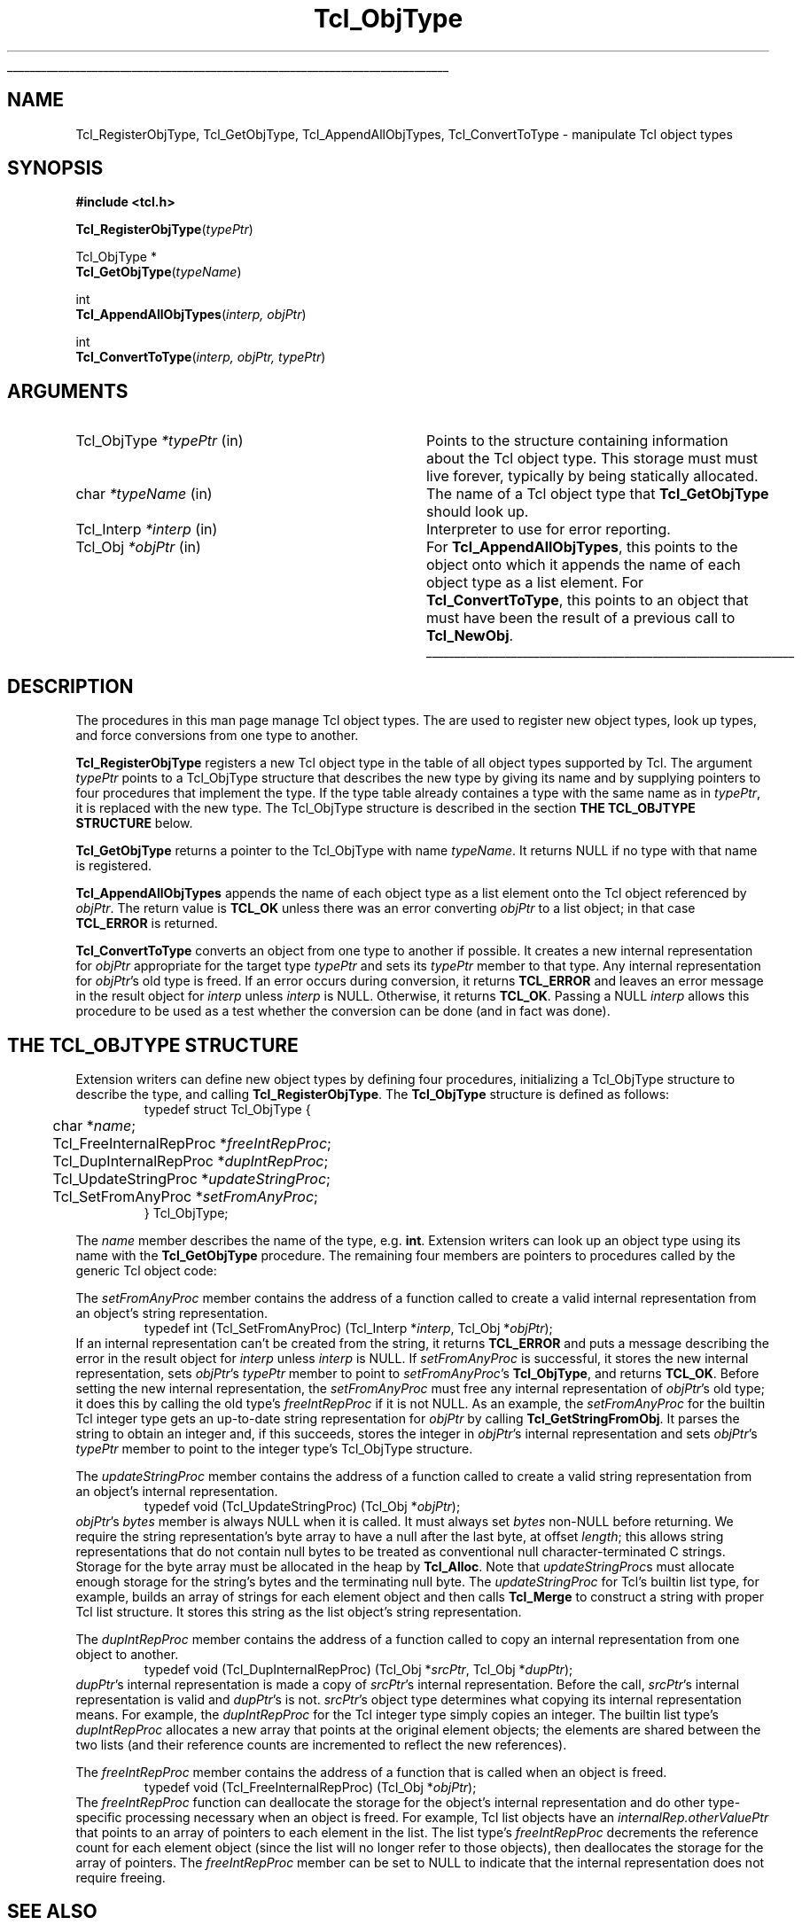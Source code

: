 '\"
'\" Copyright (c) 1996-1997 Sun Microsystems, Inc.
'\"
'\" See the file "license.terms" for information on usage and redistribution
'\" of this file, and for a DISCLAIMER OF ALL WARRANTIES.
'\" 
'\" RCS: @(#) $Id: ObjectType.3,v 1.2 1998/09/14 18:39:49 stanton Exp $
'\" 
'\" The definitions below are for supplemental macros used in Tcl/Tk
'\" manual entries.
'\"
'\" .AP type name in/out ?indent?
'\"	Start paragraph describing an argument to a library procedure.
'\"	type is type of argument (int, etc.), in/out is either "in", "out",
'\"	or "in/out" to describe whether procedure reads or modifies arg,
'\"	and indent is equivalent to second arg of .IP (shouldn't ever be
'\"	needed;  use .AS below instead)
'\"
'\" .AS ?type? ?name?
'\"	Give maximum sizes of arguments for setting tab stops.  Type and
'\"	name are examples of largest possible arguments that will be passed
'\"	to .AP later.  If args are omitted, default tab stops are used.
'\"
'\" .BS
'\"	Start box enclosure.  From here until next .BE, everything will be
'\"	enclosed in one large box.
'\"
'\" .BE
'\"	End of box enclosure.
'\"
'\" .CS
'\"	Begin code excerpt.
'\"
'\" .CE
'\"	End code excerpt.
'\"
'\" .VS ?version? ?br?
'\"	Begin vertical sidebar, for use in marking newly-changed parts
'\"	of man pages.  The first argument is ignored and used for recording
'\"	the version when the .VS was added, so that the sidebars can be
'\"	found and removed when they reach a certain age.  If another argument
'\"	is present, then a line break is forced before starting the sidebar.
'\"
'\" .VE
'\"	End of vertical sidebar.
'\"
'\" .DS
'\"	Begin an indented unfilled display.
'\"
'\" .DE
'\"	End of indented unfilled display.
'\"
'\" .SO
'\"	Start of list of standard options for a Tk widget.  The
'\"	options follow on successive lines, in four columns separated
'\"	by tabs.
'\"
'\" .SE
'\"	End of list of standard options for a Tk widget.
'\"
'\" .OP cmdName dbName dbClass
'\"	Start of description of a specific option.  cmdName gives the
'\"	option's name as specified in the class command, dbName gives
'\"	the option's name in the option database, and dbClass gives
'\"	the option's class in the option database.
'\"
'\" .UL arg1 arg2
'\"	Print arg1 underlined, then print arg2 normally.
'\"
'\" RCS: @(#) $Id: man.macros,v 1.2 1998/09/14 18:39:54 stanton Exp $
'\"
'\"	# Set up traps and other miscellaneous stuff for Tcl/Tk man pages.
.if t .wh -1.3i ^B
.nr ^l \n(.l
.ad b
'\"	# Start an argument description
.de AP
.ie !"\\$4"" .TP \\$4
.el \{\
.   ie !"\\$2"" .TP \\n()Cu
.   el          .TP 15
.\}
.ie !"\\$3"" \{\
.ta \\n()Au \\n()Bu
\&\\$1	\\fI\\$2\\fP	(\\$3)
.\".b
.\}
.el \{\
.br
.ie !"\\$2"" \{\
\&\\$1	\\fI\\$2\\fP
.\}
.el \{\
\&\\fI\\$1\\fP
.\}
.\}
..
'\"	# define tabbing values for .AP
.de AS
.nr )A 10n
.if !"\\$1"" .nr )A \\w'\\$1'u+3n
.nr )B \\n()Au+15n
.\"
.if !"\\$2"" .nr )B \\w'\\$2'u+\\n()Au+3n
.nr )C \\n()Bu+\\w'(in/out)'u+2n
..
.AS Tcl_Interp Tcl_CreateInterp in/out
'\"	# BS - start boxed text
'\"	# ^y = starting y location
'\"	# ^b = 1
.de BS
.br
.mk ^y
.nr ^b 1u
.if n .nf
.if n .ti 0
.if n \l'\\n(.lu\(ul'
.if n .fi
..
'\"	# BE - end boxed text (draw box now)
.de BE
.nf
.ti 0
.mk ^t
.ie n \l'\\n(^lu\(ul'
.el \{\
.\"	Draw four-sided box normally, but don't draw top of
.\"	box if the box started on an earlier page.
.ie !\\n(^b-1 \{\
\h'-1.5n'\L'|\\n(^yu-1v'\l'\\n(^lu+3n\(ul'\L'\\n(^tu+1v-\\n(^yu'\l'|0u-1.5n\(ul'
.\}
.el \}\
\h'-1.5n'\L'|\\n(^yu-1v'\h'\\n(^lu+3n'\L'\\n(^tu+1v-\\n(^yu'\l'|0u-1.5n\(ul'
.\}
.\}
.fi
.br
.nr ^b 0
..
'\"	# VS - start vertical sidebar
'\"	# ^Y = starting y location
'\"	# ^v = 1 (for troff;  for nroff this doesn't matter)
.de VS
.if !"\\$2"" .br
.mk ^Y
.ie n 'mc \s12\(br\s0
.el .nr ^v 1u
..
'\"	# VE - end of vertical sidebar
.de VE
.ie n 'mc
.el \{\
.ev 2
.nf
.ti 0
.mk ^t
\h'|\\n(^lu+3n'\L'|\\n(^Yu-1v\(bv'\v'\\n(^tu+1v-\\n(^Yu'\h'-|\\n(^lu+3n'
.sp -1
.fi
.ev
.\}
.nr ^v 0
..
'\"	# Special macro to handle page bottom:  finish off current
'\"	# box/sidebar if in box/sidebar mode, then invoked standard
'\"	# page bottom macro.
.de ^B
.ev 2
'ti 0
'nf
.mk ^t
.if \\n(^b \{\
.\"	Draw three-sided box if this is the box's first page,
.\"	draw two sides but no top otherwise.
.ie !\\n(^b-1 \h'-1.5n'\L'|\\n(^yu-1v'\l'\\n(^lu+3n\(ul'\L'\\n(^tu+1v-\\n(^yu'\h'|0u'\c
.el \h'-1.5n'\L'|\\n(^yu-1v'\h'\\n(^lu+3n'\L'\\n(^tu+1v-\\n(^yu'\h'|0u'\c
.\}
.if \\n(^v \{\
.nr ^x \\n(^tu+1v-\\n(^Yu
\kx\h'-\\nxu'\h'|\\n(^lu+3n'\ky\L'-\\n(^xu'\v'\\n(^xu'\h'|0u'\c
.\}
.bp
'fi
.ev
.if \\n(^b \{\
.mk ^y
.nr ^b 2
.\}
.if \\n(^v \{\
.mk ^Y
.\}
..
'\"	# DS - begin display
.de DS
.RS
.nf
.sp
..
'\"	# DE - end display
.de DE
.fi
.RE
.sp
..
'\"	# SO - start of list of standard options
.de SO
.SH "STANDARD OPTIONS"
.LP
.nf
.ta 4c 8c 12c
.ft B
..
'\"	# SE - end of list of standard options
.de SE
.fi
.ft R
.LP
See the \\fBoptions\\fR manual entry for details on the standard options.
..
'\"	# OP - start of full description for a single option
.de OP
.LP
.nf
.ta 4c
Command-Line Name:	\\fB\\$1\\fR
Database Name:	\\fB\\$2\\fR
Database Class:	\\fB\\$3\\fR
.fi
.IP
..
'\"	# CS - begin code excerpt
.de CS
.RS
.nf
.ta .25i .5i .75i 1i
..
'\"	# CE - end code excerpt
.de CE
.fi
.RE
..
.de UL
\\$1\l'|0\(ul'\\$2
..
.TH Tcl_ObjType 3 8.0 Tcl "Tcl Library Procedures"
.BS
.SH NAME
Tcl_RegisterObjType, Tcl_GetObjType, Tcl_AppendAllObjTypes, Tcl_ConvertToType  \- manipulate Tcl object types
.SH SYNOPSIS
.nf
\fB#include <tcl.h>\fR
.sp
\fBTcl_RegisterObjType\fR(\fItypePtr\fR)
.sp
Tcl_ObjType *
\fBTcl_GetObjType\fR(\fItypeName\fR)
.sp
int
\fBTcl_AppendAllObjTypes\fR(\fIinterp, objPtr\fR)
.sp
int
\fBTcl_ConvertToType\fR(\fIinterp, objPtr, typePtr\fR)
.SH ARGUMENTS
.AS Tcl_ObjType *typeName in
.AP Tcl_ObjType *typePtr in
Points to the structure containing information about the Tcl object type.
This storage must must live forever,
typically by being statically allocated.
.AP char *typeName in
The name of a Tcl object type that \fBTcl_GetObjType\fR should look up.
.AP Tcl_Interp *interp in
Interpreter to use for error reporting.
.AP Tcl_Obj *objPtr in
For \fBTcl_AppendAllObjTypes\fR, this points to the object onto which
it appends the name of each object type as a list element.
For \fBTcl_ConvertToType\fR, this points to an object that
must have been the result of a previous call to \fBTcl_NewObj\fR.
.BE

.SH DESCRIPTION
.PP
The procedures in this man page manage Tcl object types.
The are used to register new object types,
look up types,
and force conversions from one type to another.
.PP
\fBTcl_RegisterObjType\fR registers a new Tcl object type
in the table of all object types supported by Tcl.
The argument \fItypePtr\fR points to a Tcl_ObjType structure that
describes the new type by giving its name
and by supplying pointers to four procedures
that implement the type.
If the type table already containes a type
with the same name as in \fItypePtr\fR,
it is replaced with the new type.
The Tcl_ObjType structure is described
in the section \fBTHE TCL_OBJTYPE STRUCTURE\fR below.
.PP
\fBTcl_GetObjType\fR returns a pointer to the Tcl_ObjType
with name \fItypeName\fR.
It returns NULL if no type with that name is registered.
.PP
\fBTcl_AppendAllObjTypes\fR appends the name of each object type
as a list element onto the Tcl object referenced by \fIobjPtr\fR.
The return value is \fBTCL_OK\fR unless there was an error
converting \fIobjPtr\fR to a list object;
in that case \fBTCL_ERROR\fR is returned.
.PP
\fBTcl_ConvertToType\fR converts an object from one type to another
if possible.
It creates a new internal representation for \fIobjPtr\fR
appropriate for the target type \fItypePtr\fR
and sets its \fItypePtr\fR member to that type.
Any internal representation for \fIobjPtr\fR's old type is freed.
If an error occurs during conversion, it returns \fBTCL_ERROR\fR
and leaves an error message in the result object for \fIinterp\fR
unless \fIinterp\fR is NULL.
Otherwise, it returns \fBTCL_OK\fR.
Passing a NULL \fIinterp\fR allows this procedure to be used
as a test whether the conversion can be done (and in fact was done).

.SH "THE TCL_OBJTYPE STRUCTURE"
.PP
Extension writers can define new object types by defining four
procedures,
initializing a Tcl_ObjType structure to describe the type,
and calling \fBTcl_RegisterObjType\fR.
The \fBTcl_ObjType\fR structure is defined as follows:
.CS
typedef struct Tcl_ObjType {
	char *\fIname\fR;
	Tcl_FreeInternalRepProc *\fIfreeIntRepProc\fR;
	Tcl_DupInternalRepProc *\fIdupIntRepProc\fR;
	Tcl_UpdateStringProc *\fIupdateStringProc\fR;
	Tcl_SetFromAnyProc *\fIsetFromAnyProc\fR;
} Tcl_ObjType;
.CE
.PP
The \fIname\fR member describes the name of the type, e.g. \fBint\fR.
Extension writers can look up an object type using its name
with the \fBTcl_GetObjType\fR procedure.
The remaining four members are pointers to procedures
called by the generic Tcl object code:
.PP
The \fIsetFromAnyProc\fR member contains the address of a function
called to create a valid internal representation
from an object's string representation.
.CS
typedef int (Tcl_SetFromAnyProc) (Tcl_Interp *\fIinterp\fR, Tcl_Obj *\fIobjPtr\fR);
.CE
If an internal representation can't be created from the string,
it returns \fBTCL_ERROR\fR and puts a message
describing the error in the result object for \fIinterp\fR
unless \fIinterp\fR is NULL.
If \fIsetFromAnyProc\fR is successful,
it stores the new internal representation,
sets \fIobjPtr\fR's \fItypePtr\fR member to point to
\fIsetFromAnyProc\fR's \fBTcl_ObjType\fR, and returns \fBTCL_OK\fR.
Before setting the new internal representation,
the \fIsetFromAnyProc\fR must free any internal representation
of \fIobjPtr\fR's old type;
it does this by calling the old type's \fIfreeIntRepProc\fR
if it is not NULL.
As an example, the \fIsetFromAnyProc\fR for the builtin Tcl integer type
gets an up-to-date string representation for \fIobjPtr\fR
by calling \fBTcl_GetStringFromObj\fR.
It parses the string to obtain an integer and,
if this succeeds,
stores the integer in \fIobjPtr\fR's internal representation
and sets \fIobjPtr\fR's \fItypePtr\fR member to point to the integer type's
Tcl_ObjType structure.
.PP
The \fIupdateStringProc\fR member contains the address of a function
called to create a valid string representation
from an object's internal representation.
.CS
typedef void (Tcl_UpdateStringProc) (Tcl_Obj *\fIobjPtr\fR);
.CE
\fIobjPtr\fR's \fIbytes\fR member is always NULL when it is called.
It must always set \fIbytes\fR non-NULL before returning.
We require the string representation's byte array
to have a null after the last byte, at offset \fIlength\fR;
this allows string representations that do not contain null bytes
to be treated as conventional null character-terminated C strings.
Storage for the byte array must be allocated in the heap by \fBTcl_Alloc\fR.
Note that \fIupdateStringProc\fRs must allocate
enough storage for the string's bytes and the terminating null byte.
The \fIupdateStringProc\fR for Tcl's builtin list type, for example,
builds an array of strings for each element object
and then calls \fBTcl_Merge\fR
to construct a string with proper Tcl list structure.
It stores this string as the list object's string representation.
.PP
The \fIdupIntRepProc\fR member contains the address of a function
called to copy an internal representation from one object to another.
.CS
typedef void (Tcl_DupInternalRepProc) (Tcl_Obj *\fIsrcPtr\fR, Tcl_Obj *\fIdupPtr\fR);
.CE
\fIdupPtr\fR's internal representation is made a copy of \fIsrcPtr\fR's
internal representation.
Before the call,
\fIsrcPtr\fR's internal representation is valid and \fIdupPtr\fR's is not.
\fIsrcPtr\fR's object type determines what
copying its internal representation means.
For example, the \fIdupIntRepProc\fR for the Tcl integer type
simply copies an integer.
The builtin list type's \fIdupIntRepProc\fR
allocates a new array that points at the original element objects;
the elements are shared between the two lists
(and their reference counts are incremented to reflect the new references).
.PP
The \fIfreeIntRepProc\fR member contains the address of a function
that is called when an object is freed.
.CS
typedef void (Tcl_FreeInternalRepProc) (Tcl_Obj *\fIobjPtr\fR);
.CE
The \fIfreeIntRepProc\fR function can deallocate the storage
for the object's internal representation
and do other type-specific processing necessary when an object is freed.
For example, Tcl list objects have an \fIinternalRep.otherValuePtr\fR
that points to an array of pointers to each element in the list.
The list type's \fIfreeIntRepProc\fR decrements
the reference count for each element object
(since the list will no longer refer to those objects),
then deallocates the storage for the array of pointers.
The \fIfreeIntRepProc\fR member can be set to NULL
to indicate that the internal representation does not require freeing.

.SH "SEE ALSO"
Tcl_NewObj, Tcl_DecrRefCount, Tcl_IncrRefCount

.SH KEYWORDS
internal representation, object, object type, string representation, type conversion

